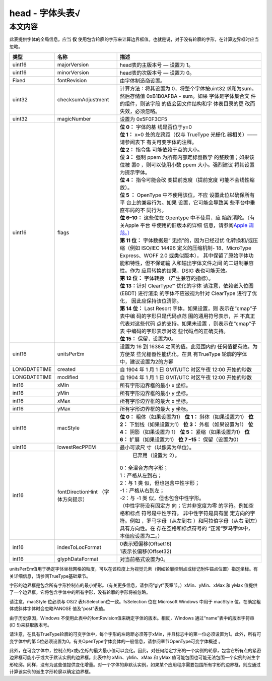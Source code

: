 head - 字体头表√
============================

本文内容
~~~~~~~~

此表提供字体的全局信息。应当 **仅** 使用包含轮廓的字形来计算边界框值。也就是说，对于没有轮廓的字形，在计算边界框时应当忽略。

+-----------------------+-----------------------+-----------------------+
| 类型                  | 名称                  | 描述                  |
+=======================+=======================+=======================+
| uint16                | majorVersion          | head表的主版本号      |
|                       |                       | — 设置为 1。          |
+-----------------------+-----------------------+-----------------------+
| uint16                | minorVersion          | head表的次版本号      |
|                       |                       | — 设置为 0。          |
+-----------------------+-----------------------+-----------------------+
| Fixed                 | fontRevision          | 由字体制造商设置。    |
+-----------------------+-----------------------+-----------------------+
| uint32                | checksumAdjustment	| 计算方法：将其设置为  |
|                       |                       | 0，将整个字体按uint32 |
|                       |                       | 求和为sum，然后存储值 |
|                       |                       | 0xB1B0AFBA - sum。如果|
|                       |                       | 字体是字体集合文      |
|                       |                       | 件的组件，则该字段    |
|                       |                       | 的值会因文件结构和字  |
|                       |                       | 体表目录的更          |
|                       |                       | 改而失效，必须忽略。  |
+-----------------------+-----------------------+-----------------------+
| uint32                | magicNumber           | 设置为 0x5F0F3CF5     |
+-----------------------+-----------------------+-----------------------+
| uint16                | flags                 || **位 0：** 字体的基  |
|                       |                       | 线是否位于y=0         |
|                       |                       || **位 1：** x=0       |
|                       |                       | 处的左跨距（仅与      |
|                       |                       | TrueType 光栅化       |
|                       |                       | 器相关）——请参阅表下  |
|                       |                       | 有关可变字体的注释。  |
|                       |                       || **位 2：** 指令集    |
|                       |                       | 可能依赖于点的大小。  |
|                       |                       || **位 3：** 强制 ppem |
|                       |                       | 为所有内部定标器数学  |
|                       |                       | 的整数值；如果该位被  |
|                       |                       | 置0 ，则可以使用小数  |
|                       |                       | ppem 大小。强烈建议   |
|                       |                       | 将其设置为提示字体。  |
|                       |                       || **位 4：**           |
|                       |                       | 指令可能会改          |
|                       |                       | 变提前宽度（提前宽度  |
|                       |                       | 可能不会线性缩放）。  |
|                       |                       || **位 5 ：**  OpenType|
|                       |                       | 中不使用该位，不应    |
|                       |                       | 设置此位以确保所有平  |
|                       |                       | 台上的兼容行为。如果  |
|                       |                       | 设置，它可能会导致某  |
|                       |                       | 些平台中垂直布局的不  |
|                       |                       | 同行为。              |
|                       |                       || **位 6–10：**        |
|                       |                       | 这些位在  Opentype    |
|                       |                       | 中不使用，应          |
|                       |                       | 始终清除。（有关Apple |
|                       |                       | 平台                  |
|                       |                       | 中使用的旧版本的详细  |
|                       |                       | 信息，请参阅\ `Apple  |
|                       |                       | 规范。）              |
|                       |                       | <http://developer.app |
|                       |                       | le.com/fonts//TrueTyp |
|                       |                       | e-Reference-Manual/RM |
|                       |                       | 06/Chap6head.html>`__ |
|                       |                       || **第 11 位：**       |
|                       |                       | 字体数据是“           |
|                       |                       | 无损”的，因为已经过优 |
|                       |                       | 化转换和/或压缩（例如 |
|                       |                       | ISO/IEC 14496         |
|                       |                       | 定义的压缩机制-       |
|                       |                       | 18、MicroType         |
|                       |                       | Express、WOFF 2.0     |
|                       |                       | 或类似版本），        |
|                       |                       | 其中保留了原始字体功  |
|                       |                       | 能和特性，但不保证输  |
|                       |                       | 入和输出字体文件之间  |
|                       |                       | 的二进制兼容性。作为  |
|                       |                       | 应用转换的结果，DSIG  |
|                       |                       | 表也可能无效。        |
|                       |                       || **第 12 位：**       |
|                       |                       | 字体转换              |
|                       |                       | （产生兼容的指标）。  |
|                       |                       || **位 13：**\ 针对    |
|                       |                       | ClearType™ 优化的字体 |
|                       |                       | 请注意，依赖嵌入位图  |
|                       |                       | (EBDT) 进行渲染       |
|                       |                       | 的字体不应被视为针对  |
|                       |                       | ClearType 进行了优化，|
|                       |                       | 因此应保持该位清除。  |
|                       |                       || **第 14 位：** Last  |
|                       |                       | Resort                |
|                       |                       | 字体。如果设置，则    |
|                       |                       | 表示在“cmap”子表中编  |
|                       |                       | 码的字形只是代码点范  |
|                       |                       | 围的通用符号表示，并  |
|                       |                       | 不真正代表对这些代码  |
|                       |                       | 点的支持。如果未设置  |
|                       |                       | ，则表示在“cmap”子表  |
|                       |                       | 中编码的字形表示对这  |
|                       |                       | 些代码点的正确支持。  |
|                       |                       || **位 15：**          |
|                       |                       | 保留，设置为0。       |
+-----------------------+-----------------------+-----------------------+
| uint16                | unitsPerEm            | 设置为 16 到 16384    |
|                       |                       | 之间的值。此范围内的  |
|                       |                       | 任何值都有效。为方便某|
|                       |                       | 些光栅器性能优化，在具|
|                       |                       | 有TrueType 轮廓的字体 |
|                       |                       | 中，建议设置为2的方幂 |
+-----------------------+-----------------------+-----------------------+
| LONGDATETIME          | created               | 自 1904 年 1 月 1 日  |
|                       |                       | GMT/UTC 时区午夜      |
|                       |                       | 12:00 开始的秒数      |
+-----------------------+-----------------------+-----------------------+
| LONGDATETIME          | modified              | 自 1904 年 1 月 1 日  |
|                       |                       | GMT/UTC 时区午夜      |
|                       |                       | 12:00 开始的秒数      |
+-----------------------+-----------------------+-----------------------+
| int16                 | xMin                  | 所有字形边界框的最小  |
|                       |                       | x 坐标。              |
+-----------------------+-----------------------+-----------------------+
| int16                 | yMin                  | 所有字形边界框的最小  |
|                       |                       | y 坐标。              |
+-----------------------+-----------------------+-----------------------+
| int16                 | xMax                  | 所有字形边界框的最大  |
|                       |                       | x 坐标。              |
+-----------------------+-----------------------+-----------------------+
| int16                 | yMax                  | 所有字形边界框的最大  |
|                       |                       | y 坐标。              |
+-----------------------+-----------------------+-----------------------+
| uint16                | macStyle              | **位  0：**           |
|                       |                       | 粗体（如果设置为1）   |
|                       |                       | **位  1：**           |
|                       |                       | 斜体（如果设置为1）   |
|                       |                       | **位  2：**           |
|                       |                       | 下划线（如果设置为1） |
|                       |                       | **位 3：**            |
|                       |                       | 外框（如果设置为1）   |
|                       |                       | **位 4：**            |
|                       |                       | 阴影（如果设置为 1）  |
|                       |                       | **位 5：**            |
|                       |                       | 紧缩（如果设置为1）   |
|                       |                       | **位 6：**            |
|                       |                       | 扩展（如果设置为1）   |
|                       |                       | **位 7 –15：**        |
|                       |                       | 保留（设置为0）       |
+-----------------------+-----------------------+-----------------------+
| uint16                | lowestRecPPEM         | 最小可读尺            |
|                       |                       | 寸（以像素为单位）。  |
+-----------------------+-----------------------+-----------------------+
| int16                 | fontDirectionHint     | 已弃用（设置为 2）。  |
|                       | （字体方向提示）      || 0：全混合方向字形；  |
|                       |                       || 1：严格从左到右；    |
|                       |                       || 2：与 1 类           |
|                       |                       | 似，但也包含中性字形；|
|                       |                       || -1：严格从右到左；   |
|                       |                       || -2：与 -1 类         |
|                       |                       | 似，但也包含中性字形。|
|                       |                       || （中性字符没有固定方 |
|                       |                       | 向；它并非宽度为零    |
|                       |                       | 的字符。例如空格和标点|
|                       |                       | 符号是中性字符。      |
|                       |                       | 非中性字符是具有固    |
|                       |                       | 定方向的字符。例如    |
|                       |                       | ，罗马字母（从左到右  |
|                       |                       | ）和阿拉伯字母（从右  |
|                       |                       | 到左）具有方向性。在  |
|                       |                       | 存在空格和标点符号的  |
|                       |                       | “正常”罗马字体中，    |
|                       |                       | 本值应设置为二。）    |
+-----------------------+-----------------------+-----------------------+
| int16                 | indexToLocFormat      || 0表示短偏移(Offset16)|
|                       |                       || 1表示长偏移(Offset32)|
+-----------------------+-----------------------+-----------------------+
| int16                 | glyphDataFormat       |  对当前格式设置为0。  |
+-----------------------+-----------------------+-----------------------+

unitsPerEm值用于确定字体坐标网格的粒度，可以在该粒度上为视觉元素（例如轮廓控制点或标记附件锚点位置）指定坐标。有关详细信息，请参阅TrueType基础章节。

字形的边界框是包含所有字形控制点的最小矩形。（有关更多信息，请参阅“glyf”表章节。）xMin、yMin、xMax 和 yMax
值提供了一个边界框，它将包含字体中的所有字形，没有轮廓的字形将被忽略。

请注意，macStyle 位必须与 OS/2 表fsSelection位一致。fsSelection 位在 Microsoft Windows 中用于
macStyle 位。在确定粗体或斜体字体时会忽略PANOSE 值及“post”表值。

由于历史原因，Windows 不使用此表中的fontRevision值来确定字体的版本。相反，Windows 通过“name”表中的版本字符串 (ID 5)来获取版本号。

请注意，在具有TrueType轮廓的可变字体中，每个字形的左跨距必须等于xMin，并且标志中的第一位必须设置为1。此外，所有可变字体中的第 5位必须设置为0。有关OpenType字体变体的一般信息，请参阅章节OpenType可变字体概述 。

此外，在可变字体中，控制点的x或y坐标的最大最小值可以变化。因此，对任何给定字形的一个实例的轮廓，包含它所有点的紧密边界框可能小于或大于默认实例的边界框。此表中的
xMin、yMin、xMax 和 yMax 值可能包围也可能无法包围一个实例的派生字形轮廓。同样，没有为这些值提供变化增量。对一个字体的非默认实例，如果某个应用程序需要包围所有字形的边界框，则应通过计算该实例的派生字形轮廓以确定边界框。
